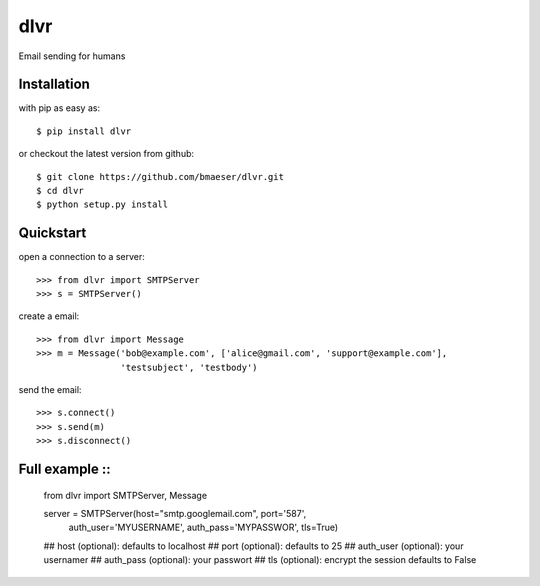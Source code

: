 =====
dlvr
=====

Email sending for humans

Installation
------------

with pip as easy as: ::

    $ pip install dlvr

or checkout the latest version from github: ::

    $ git clone https://github.com/bmaeser/dlvr.git
    $ cd dlvr
    $ python setup.py install

Quickstart
------------------

open a connection to a server: ::

	>>> from dlvr import SMTPServer
	>>> s = SMTPServer()

create a email: ::

	>>> from dlvr import Message
	>>> m = Message('bob@example.com', ['alice@gmail.com', 'support@example.com'],
			'testsubject', 'testbody')

send the email: ::

	>>> s.connect()
	>>> s.send(m)
	>>> s.disconnect()



Full example ::
------------------

	from dlvr import SMTPServer, Message

	server = SMTPServer(host="smtp.googlemail.com", port='587',
		auth_user='MYUSERNAME',	auth_pass='MYPASSWOR', tls=True)

	## host (optional): defaults to localhost
	## port (optional): defaults to 25
	## auth_user (optional): your usernamer
	## auth_pass (optional): your passwort
	## tls (optional): encrypt the session defaults to False 
